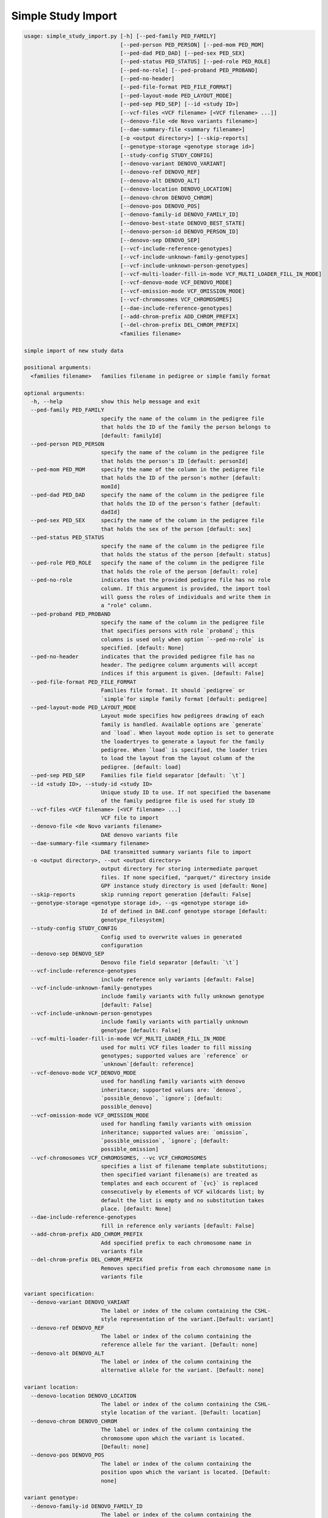 Simple Study Import
===================

.. code-block:: bash
	
	usage: simple_study_import.py [-h] [--ped-family PED_FAMILY]
	                              [--ped-person PED_PERSON] [--ped-mom PED_MOM]
	                              [--ped-dad PED_DAD] [--ped-sex PED_SEX]
	                              [--ped-status PED_STATUS] [--ped-role PED_ROLE]
	                              [--ped-no-role] [--ped-proband PED_PROBAND]
	                              [--ped-no-header]
	                              [--ped-file-format PED_FILE_FORMAT]
	                              [--ped-layout-mode PED_LAYOUT_MODE]
	                              [--ped-sep PED_SEP] [--id <study ID>]
	                              [--vcf-files <VCF filename> [<VCF filename> ...]]
	                              [--denovo-file <de Novo variants filename>]
	                              [--dae-summary-file <summary filename>]
	                              [-o <output directory>] [--skip-reports]
	                              [--genotype-storage <genotype storage id>]
	                              [--study-config STUDY_CONFIG]
	                              [--denovo-variant DENOVO_VARIANT]
	                              [--denovo-ref DENOVO_REF]
	                              [--denovo-alt DENOVO_ALT]
	                              [--denovo-location DENOVO_LOCATION]
	                              [--denovo-chrom DENOVO_CHROM]
	                              [--denovo-pos DENOVO_POS]
	                              [--denovo-family-id DENOVO_FAMILY_ID]
	                              [--denovo-best-state DENOVO_BEST_STATE]
	                              [--denovo-person-id DENOVO_PERSON_ID]
	                              [--denovo-sep DENOVO_SEP]
	                              [--vcf-include-reference-genotypes]
	                              [--vcf-include-unknown-family-genotypes]
	                              [--vcf-include-unknown-person-genotypes]
	                              [--vcf-multi-loader-fill-in-mode VCF_MULTI_LOADER_FILL_IN_MODE]
	                              [--vcf-denovo-mode VCF_DENOVO_MODE]
	                              [--vcf-omission-mode VCF_OMISSION_MODE]
	                              [--vcf-chromosomes VCF_CHROMOSOMES]
	                              [--dae-include-reference-genotypes]
	                              [--add-chrom-prefix ADD_CHROM_PREFIX]
	                              [--del-chrom-prefix DEL_CHROM_PREFIX]
	                              <families filename>
	
	simple import of new study data
	
	positional arguments:
	  <families filename>   families filename in pedigree or simple family format
	
	optional arguments:
	  -h, --help            show this help message and exit
	  --ped-family PED_FAMILY
	                        specify the name of the column in the pedigree file
	                        that holds the ID of the family the person belongs to
	                        [default: familyId]
	  --ped-person PED_PERSON
	                        specify the name of the column in the pedigree file
	                        that holds the person's ID [default: personId]
	  --ped-mom PED_MOM     specify the name of the column in the pedigree file
	                        that holds the ID of the person's mother [default:
	                        momId]
	  --ped-dad PED_DAD     specify the name of the column in the pedigree file
	                        that holds the ID of the person's father [default:
	                        dadId]
	  --ped-sex PED_SEX     specify the name of the column in the pedigree file
	                        that holds the sex of the person [default: sex]
	  --ped-status PED_STATUS
	                        specify the name of the column in the pedigree file
	                        that holds the status of the person [default: status]
	  --ped-role PED_ROLE   specify the name of the column in the pedigree file
	                        that holds the role of the person [default: role]
	  --ped-no-role         indicates that the provided pedigree file has no role
	                        column. If this argument is provided, the import tool
	                        will guess the roles of individuals and write them in
	                        a "role" column.
	  --ped-proband PED_PROBAND
	                        specify the name of the column in the pedigree file
	                        that specifies persons with role `proband`; this
	                        columns is used only when option `--ped-no-role` is
	                        specified. [default: None]
	  --ped-no-header       indicates that the provided pedigree file has no
	                        header. The pedigree column arguments will accept
	                        indices if this argument is given. [default: False]
	  --ped-file-format PED_FILE_FORMAT
	                        Families file format. It should `pedigree` or
	                        `simple`for simple family format [default: pedigree]
	  --ped-layout-mode PED_LAYOUT_MODE
	                        Layout mode specifies how pedigrees drawing of each
	                        family is handled. Available options are `generate`
	                        and `load`. When layout mode option is set to generate
	                        the loadertryes to generate a layout for the family
	                        pedigree. When `load` is specified, the loader tries
	                        to load the layout from the layout column of the
	                        pedigree. [default: load]
	  --ped-sep PED_SEP     Families file field separator [default: `\t`]
	  --id <study ID>, --study-id <study ID>
	                        Unique study ID to use. If not specified the basename
	                        of the family pedigree file is used for study ID
	  --vcf-files <VCF filename> [<VCF filename> ...]
	                        VCF file to import
	  --denovo-file <de Novo variants filename>
	                        DAE denovo variants file
	  --dae-summary-file <summary filename>
	                        DAE transmitted summary variants file to import
	  -o <output directory>, --out <output directory>
	                        output directory for storing intermediate parquet
	                        files. If none specified, "parquet/" directory inside
	                        GPF instance study directory is used [default: None]
	  --skip-reports        skip running report generation [default: False]
	  --genotype-storage <genotype storage id>, --gs <genotype storage id>
	                        Id of defined in DAE.conf genotype storage [default:
	                        genotype_filesystem]
	  --study-config STUDY_CONFIG
	                        Config used to overwrite values in generated
	                        configuration
	  --denovo-sep DENOVO_SEP
	                        Denovo file field separator [default: `\t`]
	  --vcf-include-reference-genotypes
	                        include reference only variants [default: False]
	  --vcf-include-unknown-family-genotypes
	                        include family variants with fully unknown genotype
	                        [default: False]
	  --vcf-include-unknown-person-genotypes
	                        include family variants with partially unknown
	                        genotype [default: False]
	  --vcf-multi-loader-fill-in-mode VCF_MULTI_LOADER_FILL_IN_MODE
	                        used for multi VCF files loader to fill missing
	                        genotypes; supported values are `reference` or
	                        `unknown`[default: reference]
	  --vcf-denovo-mode VCF_DENOVO_MODE
	                        used for handling family variants with denovo
	                        inheritance; supported values are: `denovo`,
	                        `possible_denovo`, `ignore`; [default:
	                        possible_denovo]
	  --vcf-omission-mode VCF_OMISSION_MODE
	                        used for handling family variants with omission
	                        inheritance; supported values are: `omission`,
	                        `possible_omission`, `ignore`; [default:
	                        possible_omission]
	  --vcf-chromosomes VCF_CHROMOSOMES, --vc VCF_CHROMOSOMES
	                        specifies a list of filename template substitutions;
	                        then specified variant filename(s) are treated as
	                        templates and each occurent of `{vc}` is replaced
	                        consecutively by elements of VCF wildcards list; by
	                        default the list is empty and no substitution takes
	                        place. [default: None]
	  --dae-include-reference-genotypes
	                        fill in reference only variants [default: False]
	  --add-chrom-prefix ADD_CHROM_PREFIX
	                        Add specified prefix to each chromosome name in
	                        variants file
	  --del-chrom-prefix DEL_CHROM_PREFIX
	                        Removes specified prefix from each chromosome name in
	                        variants file
	
	variant specification:
	  --denovo-variant DENOVO_VARIANT
	                        The label or index of the column containing the CSHL-
	                        style representation of the variant.[Default: variant]
	  --denovo-ref DENOVO_REF
	                        The label or index of the column containing the
	                        reference allele for the variant. [Default: none]
	  --denovo-alt DENOVO_ALT
	                        The label or index of the column containing the
	                        alternative allele for the variant. [Default: none]
	
	variant location:
	  --denovo-location DENOVO_LOCATION
	                        The label or index of the column containing the CSHL-
	                        style location of the variant. [Default: location]
	  --denovo-chrom DENOVO_CHROM
	                        The label or index of the column containing the
	                        chromosome upon which the variant is located.
	                        [Default: none]
	  --denovo-pos DENOVO_POS
	                        The label or index of the column containing the
	                        position upon which the variant is located. [Default:
	                        none]
	
	variant genotype:
	  --denovo-family-id DENOVO_FAMILY_ID
	                        The label or index of the column containing the
	                        family's ID. [Default: familyId]
	  --denovo-best-state DENOVO_BEST_STATE
	                        The label or index of the column containing the best
	                        state for the family. [Default: bestState]
	  --denovo-person-id DENOVO_PERSON_ID
	                        The label or index of the column containing the
	                        person's ID. [Default: none]

